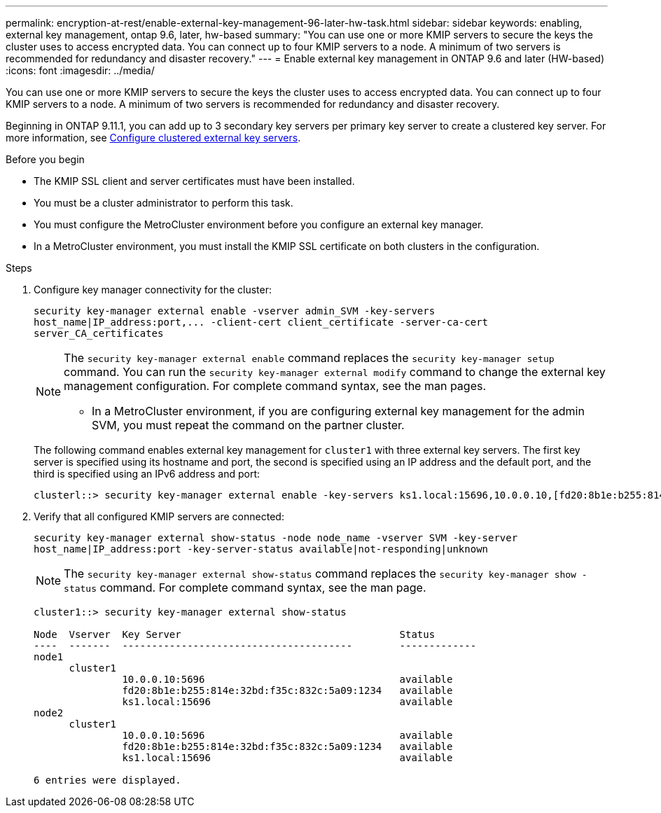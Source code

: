 ---
permalink: encryption-at-rest/enable-external-key-management-96-later-hw-task.html
sidebar: sidebar
keywords: enabling, external key management, ontap 9.6, later, hw-based
summary: "You can use one or more KMIP servers to secure the keys the cluster uses to access encrypted data. You can connect up to four KMIP servers to a node. A minimum of two servers is recommended for redundancy and disaster recovery."
---
= Enable external key management in ONTAP 9.6 and later (HW-based)
:icons: font
:imagesdir: ../media/

[.lead]
You can use one or more KMIP servers to secure the keys the cluster uses to access encrypted data. You can connect up to four KMIP servers to a node. A minimum of two servers is recommended for redundancy and disaster recovery.

Beginning in ONTAP 9.11.1, you can add up to 3 secondary key servers per primary key server to create a clustered key server. For more information, see xref:configure-cluster-key-server-task.html[Configure clustered external key servers].

.Before you begin

* The KMIP SSL client and server certificates must have been installed.
* You must be a cluster administrator to perform this task.
* You must configure the MetroCluster environment before you configure an external key manager.
* In a MetroCluster environment, you must install the KMIP SSL certificate on both clusters in the configuration.

.Steps

. Configure key manager connectivity for the cluster:
+
`+security key-manager external enable -vserver admin_SVM -key-servers host_name|IP_address:port,... -client-cert client_certificate -server-ca-cert server_CA_certificates+`
+
[NOTE]
====
The `security key-manager external enable` command replaces the `security key-manager setup` command. You can run the `security key-manager external modify` command to change the external key management configuration. For complete command syntax, see the man pages.

* In a MetroCluster environment, if you are configuring external key management for the admin SVM, you must repeat the command on the partner cluster. 
====
+
The following command enables external key management for `cluster1` with three external key servers. The first key server is specified using its hostname and port, the second is specified using an IP address and the default port, and the third is specified using an IPv6 address and port:
+
----
clusterl::> security key-manager external enable -key-servers ks1.local:15696,10.0.0.10,[fd20:8b1e:b255:814e:32bd:f35c:832c:5a09]:1234 -client-cert AdminVserverClientCert -server-ca-certs AdminVserverServerCaCert
----

. Verify that all configured KMIP servers are connected:
+
`security key-manager external show-status -node node_name -vserver SVM -key-server host_name|IP_address:port -key-server-status available|not-responding|unknown`
+
[NOTE]
====
The `security key-manager external show-status` command replaces the `security key-manager show -status` command. For complete command syntax, see the man page.
====
+
----
cluster1::> security key-manager external show-status

Node  Vserver  Key Server                                     Status
----  -------  ---------------------------------------        -------------
node1
      cluster1
               10.0.0.10:5696                                 available
               fd20:8b1e:b255:814e:32bd:f35c:832c:5a09:1234   available
               ks1.local:15696                                available
node2
      cluster1
               10.0.0.10:5696                                 available
               fd20:8b1e:b255:814e:32bd:f35c:832c:5a09:1234   available
               ks1.local:15696                                available

6 entries were displayed.
----

// BURT 1374208, 09 NOV 2021
//22 march 2022, IE-497